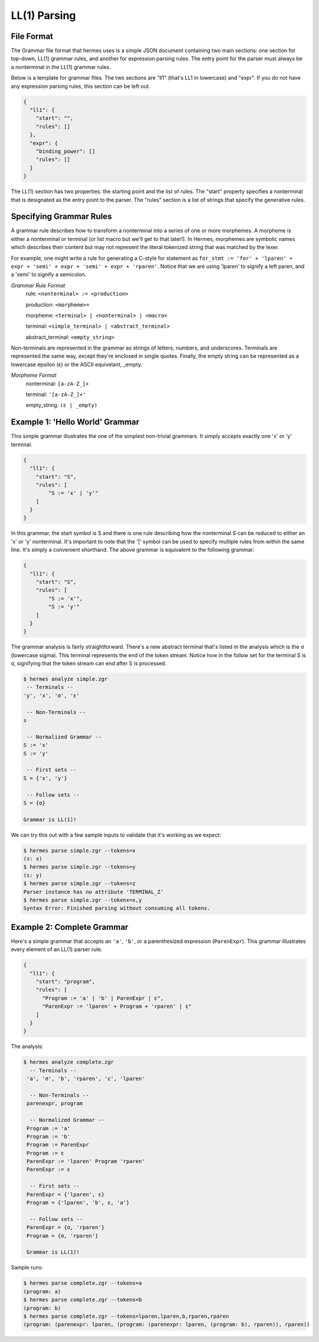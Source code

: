 LL(1) Parsing
=============

File Format
-----------

The Grammar file format that hermes uses is a simple JSON document containing two main sections: one section for top-down, LL(1) grammar rules, and another for expression parsing rules.  The entry point for the parser must always be a nonterminal in the LL(1) grammar rules.

Below is a template for grammar files.  The two sections are "ll1" (that's LL1 in lowercase) and "expr".  If you do not have any expression parsing rules, this section can be left out.

.. code-block:: javascript

    {
      "ll1": {
        "start": "",
        "rules": []
      },
      "expr": {
        "binding_power": []
        "rules": []
      }
    }

The LL(1) section has two properties: the starting point and the list of rules.  The "start" property specifies a nonterminal that is designated as the entry point to the parser.  The "rules" section is a list of strings that specify the generative rules.

Specifying Grammar Rules
------------------------

A grammar rule describes how to transform a nonterminal into a series of one or more morphemes.  A morpheme is either a nonterminal or terminal (or list macro but we'll get to that later!).  In Hermes, morphemes are symbolic names which describes their content but may not represent the literal tokenized string that was matched by the lexer.

For example, one might write a rule for generating a C-style for statement as ``for_stmt := 'for' + 'lparen' + expr + 'semi' + expr + 'semi' + expr + 'rparen'``.  Notice that we are using 'lparen' to signify a left paren, and a 'semi' to signify a semicolon.

*Grammar Rule Format*
    rule: ``<nonterminal> := <production>``

    production: ``<morpheme>+``

    morpheme: ``<terminal> | <nonterminal> | <macro>``

    terminal: ``<simple_terminal> | <abstract_terminal>``

    abstract_terminal: ``<empty_string>``

Non-terminals are represented in the grammar as strings of letters, numbers, and underscores.  Terminals are represented the same way, except they're enclosed in single quotes.  Finally, the empty string can be represented as a lowercase epsilon (ε) or the ASCII equivelant, _empty.

*Morpheme Format*
    nonterminal: ``[a-zA-Z_]+``

    terminal: ``'[a-zA-Z_]+'``

    empty_string: ``(ε | _empty)``


Example 1: 'Hello World' Grammar
--------------------------------

This simple grammar illustrates the one of the simplest non-trivial grammars.  It simply accepts exactly one 'x' or 'y' terminal.

.. code-block:: javascript

    {
      "ll1": {
        "start": "S",
        "rules": [
            "S := 'x' | 'y'"
        ]
      }
    }

In this grammar, the start symbol is S and there is one rule describing how the nonterminal S can be reduced to either an 'x' or 'y' nonterminal.  It's important to note that the '|' symbol can be used to specify multiple rules from within the same line.  It's simply a convenient shorthand.  The above grammar is equivalent to the following grammar:

.. code-block:: javascript

    {
      "ll1": {
        "start": "S",
        "rules": [
            "S := 'x'",
            "S := 'y'"
        ]
      }
    }

The grammar analysis is fairly straightforward.  There's a new abstract terminal that's listed in the analysis which is the σ (lowercase sigma).  This terminal represents the end of the token stream.  Notice how in the follow set for the terminal S is σ, signifying that the token stream can end after S is processed.

.. code-block:: bash

    $ hermes analyze simple.zgr 
     -- Terminals --
    'y', 'x', 'σ', 'ε'

     -- Non-Terminals --
    s

     -- Normalized Grammar -- 
    S := 'x'
    S := 'y'

     -- First sets --
    S = {'x', 'y'}

     -- Follow sets --
    S = {σ}

    Grammar is LL(1)!

We can try this out with a few sample inputs to validate that it's working as we expect:

.. code-block:: bash

    $ hermes parse simple.zgr --tokens=x
    (s: x)
    $ hermes parse simple.zgr --tokens=y
    (s: y)
    $ hermes parse simple.zgr --tokens=z
    Parser instance has no attribute 'TERMINAL_Z'
    $ hermes parse simple.zgr --tokenx=x,y
    Syntax Error: Finished parsing without consuming all tokens.

Example 2: Complete Grammar
---------------------------

Here's a simple grammar that accepts an ``'a'``, ``'b'``, or a parenthesized expression (``ParenExpr``).  This grammar illustrates every element of an LL(1) parser rule.

.. code-block:: javascript

    {
      "ll1": {
        "start": "program",
        "rules": [
          "Program := 'a' | 'b' | ParenExpr | ε",
          "ParenExpr := 'lparen' + Program + 'rparen' | ε"
        ]
      }
    }

The analysis:

.. code-block:: bash

   $ hermes analyze complete.zgr 
     -- Terminals --
    'a', 'σ', 'b', 'rparen', 'ε', 'lparen'

     -- Non-Terminals --
    parenexpr, program

     -- Normalized Grammar -- 
    Program := 'a'
    Program := 'b'
    Program := ParenExpr
    Program := ε
    ParenExpr := 'lparen' Program 'rparen'
    ParenExpr := ε

     -- First sets --
    ParenExpr = {'lparen', ε}
    Program = {'lparen', 'b', ε, 'a'}

     -- Follow sets --
    ParenExpr = {σ, 'rparen'}
    Program = {σ, 'rparen'}

    Grammar is LL(1)!

Sample runs:

.. code-block:: bash

    $ hermes parse complete.zgr --tokens=a
    (program: a)
    $ hermes parse complete.zgr --tokens=b
    (program: b)
    $ hermes parse complete.zgr --tokens=lparen,lparen,b,rparen,rparen
    (program: (parenexpr: lparen, (program: (parenexpr: lparen, (program: b), rparen)), rparen))

